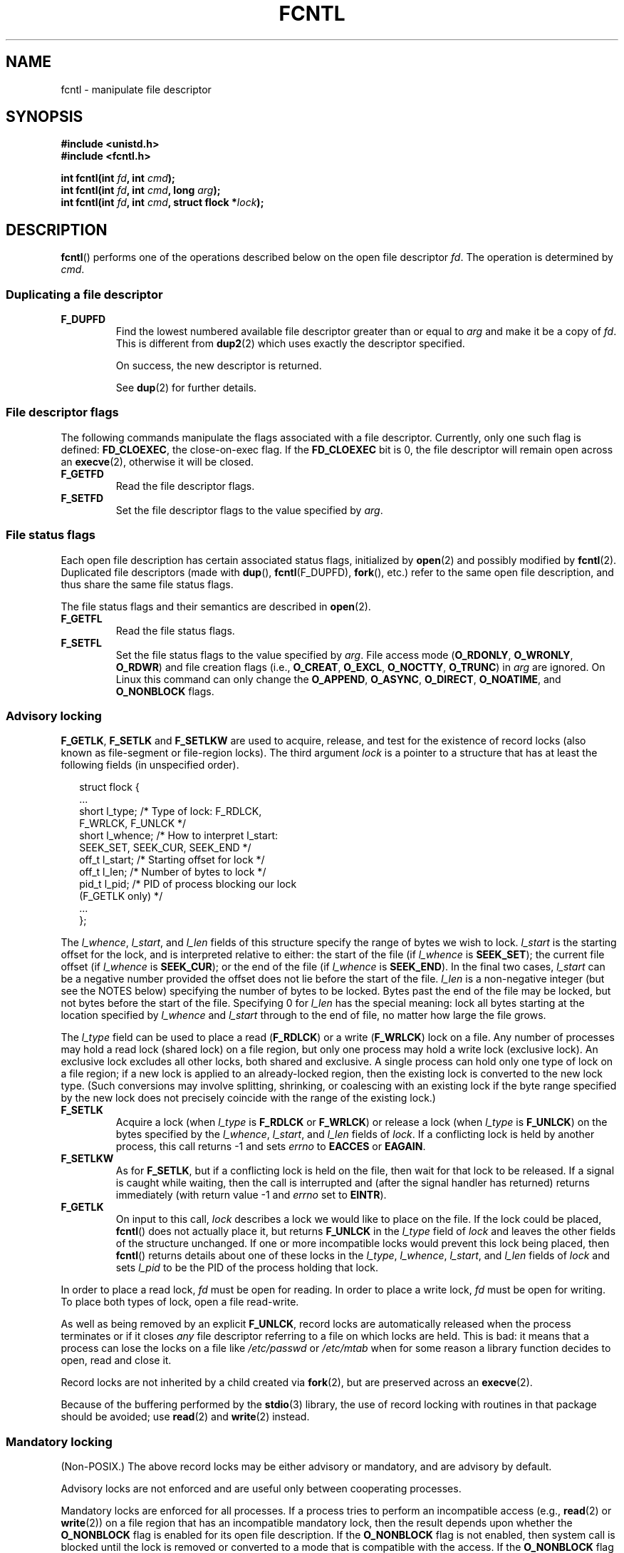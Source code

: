 '\" t
.\" Hey Emacs! This file is -*- nroff -*- source.
.\"
.\" This manpage is Copyright (C) 1992 Drew Eckhardt;
.\"                 and Copyright (C) 1993 Michael Haardt, Ian Jackson;
.\"                 and Copyright (C) 1998 Jamie Lokier;
.\"                 and Copyright (C) 2002 Michael Kerrisk.
.\"
.\" Permission is granted to make and distribute verbatim copies of this
.\" manual provided the copyright notice and this permission notice are
.\" preserved on all copies.
.\"
.\" Permission is granted to copy and distribute modified versions of this
.\" manual under the conditions for verbatim copying, provided that the
.\" entire resulting derived work is distributed under the terms of a
.\" permission notice identical to this one.
.\" 
.\" Since the Linux kernel and libraries are constantly changing, this
.\" manual page may be incorrect or out-of-date.  The author(s) assume no
.\" responsibility for errors or omissions, or for damages resulting from
.\" the use of the information contained herein.  The author(s) may not
.\" have taken the same level of care in the production of this manual,
.\" which is licensed free of charge, as they might when working
.\" professionally.
.\" 
.\" Formatted or processed versions of this manual, if unaccompanied by
.\" the source, must acknowledge the copyright and authors of this work.
.\"
.\" Modified 1993-07-24 by Rik Faith <faith@cs.unc.edu>
.\" Modified 1995-09-26 by Andries Brouwer <aeb@cwi.nl>
.\" and again on 960413 and 980804 and 981223.
.\" Modified 1998-12-11 by Jamie Lokier <jamie@imbolc.ucc.ie>
.\" Applied correction by Christian Ehrhardt - aeb, 990712
.\" Modified 2002-04-23 by Michael Kerrisk <mtk-manpages@gmx.net>
.\"	Added note on F_SETFL and O_DIRECT
.\"	Complete rewrite + expansion of material on file locking
.\"	Incorporated description of F_NOTIFY, drawing on
.\"		Stephen Rothwell's notes in Documentation/dnotify.txt.
.\"	Added description of F_SETLEASE and F_GETLEASE
.\" Corrected and polished, aeb, 020527.
.\" Modified 2004-03-03 by Michael Kerrisk <mtk-manpages@gmx.net>
.\"     Modified description of file leases: fixed some errors of detail
.\"     Replaced the term "lease contestant" by "lease breaker"
.\" Modified, 27 May 2004, Michael Kerrisk <mtk-manpages@gmx.net>
.\"     Added notes on capability requirements
.\" Modified 2004-12-08, added O_NOATIME after note from Martin Pool
.\" 2004-12-10, mtk, noted F_GETOWN bug after suggestion from aeb. 
.\" 2005-04-08 Jamie Lokier <jamie@shareable.org>, mtk
.\"	Described behaviour of F_SETOWN/F_SETSIG in
.\"	multi-threaded processes, and generally cleaned
.\"	up the discussion of F_SETOWN.
.\" 2005-05-20, Johannes Nicolai <johannes.nicolai@hpi.uni-potsdam.de>, 
.\"	mtk: Noted F_SETOWN bug for socket file descriptor in Linux 2.4
.\"	and earlier.  Added text on permissions required to send signal.
.\"
.TH FCNTL 2 2005-05-20 "Linux 2.6.14" "Linux Programmer's Manual"
.SH NAME
fcntl \- manipulate file descriptor
.SH SYNOPSIS
.nf
.B #include <unistd.h>
.B #include <fcntl.h>
.sp
.BI "int fcntl(int " fd ", int " cmd );
.BI "int fcntl(int " fd ", int " cmd ", long " arg );
.BI "int fcntl(int " fd ", int " cmd ", struct flock *" lock );
.fi
.SH DESCRIPTION
.BR fcntl ()
performs one of the operations described below on the open file descriptor
.IR fd .
The operation is determined by
.IR cmd .
.P
.SS "Duplicating a file descriptor"
.TP
.B F_DUPFD
Find the lowest numbered available file descriptor
greater than or equal to
.I arg
and make it be a copy of
.IR fd .
This is different from
.BR dup2 (2)
which uses exactly the descriptor specified.
.sp
On success, the new descriptor is returned.
.sp
See
.BR dup (2)
for further details.
.P
.SS "File descriptor flags"
The following commands manipulate the flags associated with
a file descriptor.  
Currently, only one such flag is defined:
.BR FD_CLOEXEC ,
the close-on-exec flag.
If the
.B FD_CLOEXEC
bit is 0, the file descriptor will remain open across an
.BR execve (2),
otherwise it will be closed.
.TP
.B F_GETFD
Read the file descriptor flags.
.TP
.B F_SETFD
Set the file descriptor flags to the value specified by
.IR arg .
.P
.SS "File status flags"
Each open file description has certain associated status flags,
initialized by
.BR open (2)
.\" or
.\" .BR creat (2),
and possibly modified by
.BR fcntl (2).
Duplicated file descriptors 
(made with
.BR dup (),
.BR fcntl (F_DUPFD),
.BR fork (),
etc.) refer to the same open file description, and thus
share the same file status flags.
.sp
The file status flags and their semantics are described in
.BR open (2).
.TP
.B F_GETFL
Read the file status flags.
.TP
.B F_SETFL
Set the file status flags to the value specified by
.IR arg .
File access mode 
.RB ( O_RDONLY ", " O_WRONLY ", " O_RDWR )
and file creation flags
(i.e.,
.BR O_CREAT ", " O_EXCL ", " O_NOCTTY ", " O_TRUNC )
in
.I arg
are ignored.
On Linux this command can only change the
.BR O_APPEND , 
.BR O_ASYNC ,
.BR O_DIRECT ,
.BR O_NOATIME ,
and 
.BR O_NONBLOCK 
flags.
.\" FIXME According to POSIX.1-2001, O_SYNC should also be modifiable
.\" via fcntl(2), but currently Linux does not permit this
.\" See http://bugzilla.kernel.org/show_bug.cgi?id=5994
.P
.SS "Advisory locking"
.BR F_GETLK ", " F_SETLK " and " F_SETLKW
are used to acquire, release, and test for the existence of record
locks (also known as file-segment or file-region locks).
The third argument
.I lock
is a pointer to a structure that has at least the following fields
(in unspecified order).
.in +2n
.nf
.sp
struct flock {
    ...
    short l_type;    /* Type of lock: F_RDLCK,
                        F_WRLCK, F_UNLCK */
    short l_whence;  /* How to interpret l_start:
                        SEEK_SET, SEEK_CUR, SEEK_END */
    off_t l_start;   /* Starting offset for lock */
    off_t l_len;     /* Number of bytes to lock */
    pid_t l_pid;     /* PID of process blocking our lock
                        (F_GETLK only) */
    ...
};
.fi
.in -2n
.P
The
.IR l_whence ", " l_start ", and " l_len
fields of this structure specify the range of bytes we wish to lock.
.I l_start
is the starting offset for the lock, and is interpreted
relative to either:
the start of the file (if
.I l_whence
is
.BR SEEK_SET );
the current file offset (if
.I l_whence
is
.BR SEEK_CUR );
or the end of the file (if
.I l_whence
is
.BR SEEK_END ).
In the final two cases,
.I l_start
can be a negative number provided the
offset does not lie before the start of the file.
.I l_len
is a non-negative integer (but see the NOTES below) specifying
the number of bytes to be locked.
Bytes past the end of the file may be locked,
but not bytes before the start of the file.
Specifying 0 for
.I l_len
has the special meaning: lock all bytes starting at the
location specified by
.IR l_whence " and " l_start
through to the end of file, no matter how large the file grows.
.P
The
.I l_type
field can be used to place a read
.RB ( F_RDLCK )
or a write
.RB ( F_WRLCK )
lock on a file.
Any number of processes may hold a read lock (shared lock)
on a file region, but only one process may hold a write lock
(exclusive lock). An exclusive lock excludes all other locks,
both shared and exclusive.
A single process can hold only one type of lock on a file region;
if a new lock is applied to an already-locked region,
then the existing lock is converted to the new lock type.
(Such conversions may involve splitting, shrinking, or coalescing with
an existing lock if the byte range specified by the new lock does not
precisely coincide with the range of the existing lock.)
.TP
.B F_SETLK
Acquire a lock (when
.I l_type
is
.B F_RDLCK
or
.BR F_WRLCK )
or release a lock (when
.I l_type
is
.BR F_UNLCK )
on the bytes specified by the
.IR l_whence ", " l_start ", and " l_len
fields of
.IR lock .
If a conflicting lock is held by another process,
this call returns \-1 and sets
.I errno
to
.B EACCES
or
.BR EAGAIN .
.TP
.B F_SETLKW
As for
.BR F_SETLK ,
but if a conflicting lock is held on the file, then wait for that
lock to be released.
If a signal is caught while waiting, then the call is interrupted
and (after the signal handler has returned)
returns immediately (with return value \-1 and
.I errno
set to
.BR EINTR ).
.TP
.B F_GETLK
On input to this call,
.I lock
describes a lock we would like to place on the file.
If the lock could be placed,
.BR fcntl ()
does not actually place it, but returns
.B F_UNLCK
in the
.I l_type
field of
.I lock
and leaves the other fields of the structure unchanged.
If one or more incompatible locks would prevent
this lock being placed, then
.BR fcntl ()
returns details about one of these locks in the
.IR l_type ", " l_whence ", " l_start ", and " l_len
fields of
.I lock
and sets
.I l_pid
to be the PID of the process holding that lock.
.P
In order to place a read lock,
.I fd
must be open for reading.
In order to place a write lock,
.I fd
must be open for writing.
To place both types of lock, open a file read-write.
.P
As well as being removed by an explicit
.BR F_UNLCK ,
record locks are automatically released when the process
terminates or if it closes
.I any
file descriptor referring to a file on which locks are held.
.\" (Additional file descriptors referring to the same file
.\" may have been obtained by calls to
.\" .BR open "(2), " dup "(2), " dup2 "(2), or " fcntl (2).)
This is bad: it means that a process can lose the locks on
a file like
.I /etc/passwd
or
.I /etc/mtab
when for some reason a library function decides to open, read
and close it.
.P
Record locks are not inherited by a child created via
.BR fork (2),
but are preserved across an
.BR execve (2).
.P
Because of the buffering performed by the
.BR stdio (3)
library, the use of record locking with routines in that package
should be avoided; use
.BR read (2)
and 
.BR write (2)
instead.
.P
.SS "Mandatory locking"
(Non-POSIX.)
The above record locks may be either advisory or mandatory,
and are advisory by default.

Advisory locks are not enforced and are useful only between
cooperating processes. 

Mandatory locks are enforced for all processes.  
If a process tries to perform an incompatible access (e.g.,
.BR read (2)
or
.BR write (2))
on a file region that has an incompatible mandatory lock,
then the result depends upon whether the
.B O_NONBLOCK
flag is enabled for its open file description.
If the 
.B O_NONBLOCK
flag is not enabled, then
system call is blocked until the lock is removed
or converted to a mode that is compatible with the access.
If the 
.B O_NONBLOCK 
flag is enabled, then the system call fails with the error
.BR EAGAIN 
or
.BR EWOULDBLOCK.

To make use of mandatory locks, mandatory locking must be enabled
both on the file system that contains the file to be locked, 
and on the file itself.
Mandatory locking is enabled on a file system
using the "\-o mand" option to
.BR mount (8),
or the 
.B MS_MANDLOCK
flag for 
.BR mount (2).
Mandatory locking is enabled on a file by disabling
group execute permission on the file and enabling the set-group-ID
permission bit (see
.BR chmod (1)
and 
.BR chmod (2)).
.P
.SS "Managing signals"
.BR F_GETOWN ", " F_SETOWN ", " F_GETSIG " and " F_SETSIG
are used to manage I/O availability signals:
.TP
.B F_GETOWN
Get the process ID or process group currently receiving SIGIO
and SIGURG signals for events on file descriptor
.IR fd .
Process IDs are returned as positive values;
process group IDs are returned as negative values (but see BUGS below).
.TP
.B F_SETOWN
Set the process ID or process group ID that will receive SIGIO
and SIGURG signals for events on file descriptor
.IR fd .
A process ID is specified as a positive value;
a process group ID is specified as a negative value.
Most commonly, the calling process specifies itself as the owner
(that is,
.I arg
is specified as
.BR getpid ()).

.\" From glibc.info:
If you set the
.B O_ASYNC
status flag on a file descriptor (either by providing this flag with the
.BR open (2)
.\" FIXME The statement that O_ASYNC can be used in open() does not 
.\" match reality; setting O_ASYNC via open() does not seem to be 
.\" effective.
.\" See http://bugzilla.kernel.org/show_bug.cgi?id=5993
call, or by using the
.B F_SETFL
command of
.BR fcntl ()),
a SIGIO signal is sent whenever input or output becomes possible
on that file descriptor.
.B F_SETSIG
can be used to obtain delivery of a signal other than SIGIO.
If this permission check fails, then the signal is
silently discarded.

Sending a signal to the owner process (group) specified by
.B F_SETOWN
is subject to the same permissions checks as are described for
.BR kill (2),
where the sending process is the one that employs
.BR F_SETOWN 
(but see BUGS below).
.sp
If the file descriptor
.I fd
refers to a socket,
.B F_SETOWN
also selects
the recipient of SIGURG signals that are delivered when out-of-band
data arrives on that socket.  (SIGURG is sent in any situation where
.BR select (2)
would report the socket as having an "exceptional condition".)
.\" The following appears to be rubbish.  It doesn't seem to
.\" be true according to the kernel source, and I can write 
.\" a program that gets a terminal-generated SIGIO even though
.\" it is not the foreground process group of the terminal.
.\" -- MTK, 8 Apr 05
.\" 
.\" If the file descriptor
.\" .I fd
.\" refers to a terminal device, then SIGIO
.\" signals are sent to the foreground process group of the terminal.

If a non-zero value is given to
.B F_SETSIG
in a multi-threaded process running with a threading library
that supports thread groups (e.g., NPTL),
then a positive value given to 
.B F_SETOWN
has a different meaning:
.\" The relevant place in the (2.6) kernel source is the 
.\" 'switch' in fs/fcntl.c::send_sigio_to_task() -- MTK, Apr 2005
instead of being a process ID identifying a whole process,
it is a thread ID identifying a specific thread within a process.
Consequently, it may be necessary to pass
.B F_SETOWN
the result of
.BR gettid ()
instead of
.BR getpid ()
to get sensible results when
.B F_SETSIG
is used.
(In current Linux threading implementations,
a main thread's thread ID is the same as its process ID.
This means that a single-threaded program can equally use
.BR gettid ()
or
.BR getpid ()
in this scenario.)
Note, however, that the statements in this paragraph do not apply
to the SIGURG signal generated for out-of-band data on a socket:
this signal is always sent to either a process or a process group,
depending on the value given to
.BR F_SETOWN .
.\" send_sigurg()/send_sigurg_to_task() bypasses 
.\" kill_fasync()/send_sigio()/send_sigio_to_task()
.\" to directly call send_group_sig_info() 
.\"	-- MTK, Apr 2005 (kernel 2.6.11)
Note also that Linux imposes a limit on the
number of real-time signals that may be queued to a
process (see
.BR getrlimit (2)
and
.BR signal (7))
and if this limit is reached, then the kernel reverts to 
delivering SIGIO, and this signal is delivered to the entire
process rather than to a specific thread.
.\" See fs/fcntl.c::send_sigio_to_task() (2.4/2.6) sources -- MTK, Apr 05
.TP
.B F_GETSIG
Get the signal sent when input or output becomes possible.  A value of
zero means SIGIO is sent.  Any other value (including SIGIO) is the
signal sent instead, and in this case additional info is available to
the signal handler if installed with SA_SIGINFO.
.TP
.B F_SETSIG
Sets the signal sent when input or output becomes possible.  A value of
zero means to send the default SIGIO signal.  Any other value (including
SIGIO) is the signal to send instead, and in this case additional info
is available to the signal handler if installed with SA_SIGINFO.
.sp
Additionally, passing a non-zero value to
.B F_SETSIG
changes the signal recipient from a whole process to a specific thread
within a process.
See the description of
.B F_SETOWN 
for more details.
.sp
By using
.B F_SETSIG
with a non-zero value, and setting SA_SIGINFO for the
signal handler (see
.BR sigaction (2)),
extra information about I/O events is passed to
the handler in a
.I siginfo_t
structure.
If the
.I si_code
field indicates the source is SI_SIGIO, the
.I si_fd
field gives the file descriptor associated with the event.  Otherwise,
there is no indication which file descriptors are pending, and you
should use the usual mechanisms
.RB ( select (2),
.BR poll (2),
.BR read (2)
with
.B O_NONBLOCK
set etc.) to determine which file descriptors are available for I/O.
.sp
By selecting a POSIX.1b real time signal (value >= SIGRTMIN), multiple
I/O events may be queued using the same signal numbers.  (Queuing is
dependent on available memory).  Extra information is available
if SA_SIGINFO is set for the signal handler, as above.
.PP
Using these mechanisms, a program can implement fully asynchronous I/O
without using
.BR select (2)
or
.BR poll (2)
most of the time.
.PP
The use of
.BR O_ASYNC ,
.BR F_GETOWN ,
.B F_SETOWN
is specific to BSD and Linux.
.B F_GETSIG
and
.B F_SETSIG
are Linux-specific.  POSIX has asynchronous I/O and the
.I aio_sigevent
structure to achieve similar things; these are also available
in Linux as part of the GNU C Library (Glibc).
.P
.SS Leases
.B F_SETLEASE
and
.B F_GETLEASE
(Linux 2.4 onwards) are used (respectively) to establish and
retrieve the current setting of the calling process's lease on
the file referred to by
.IR fd .
A file lease provides a mechanism whereby the process holding
the lease (the "lease holder") is notified (via delivery of a signal)
when a process (the "lease breaker") tries to
.BR open (2)
or
.BR truncate (2)
that file.
.TP
.B F_SETLEASE
Set or remove a file lease according to which of the following
values is specified in the integer
.IR arg :

.RS
.TP
.B F_RDLCK
Take out a read lease.
This will cause the calling process to be notified when
the file is opened for writing or is truncated.
.\" The following became true in kernel 2.6.10:
.\" See the man-pages-2.09 Changelog for further info.
A read lease can only be placed on a file descriptor that 
is opened read-only.
.TP
.B F_WRLCK
Take out a write lease.
This will cause the caller to be notified when 
the file is opened for reading or writing or is truncated.
A write lease may be placed on a file only if no other process
currently has the file open.
.TP
.B F_UNLCK
Remove our lease from the file.
.RE
.P
A process may hold only one type of lease on a file.
.P
Leases may only be taken out on regular files.
An unprivileged process may only take out a lease on a file whose
UID matches the file system UID of the process.
A process with the
.B CAP_LEASE
capability may take out leases on arbitrary files.
.TP
.B F_GETLEASE
Indicates what type of lease we hold on the file
referred to by
.I fd
by returning either
.BR F_RDLCK ", " F_WRLCK ", or " F_UNLCK,
indicating, respectively, that the calling process holds a
read, a write, or no lease on the file.
(The third argument to
.BR fcntl ()
is omitted.)
.PP
When a process (the "lease breaker") performs an
.BR open ()
or
.BR truncate ()
that conflicts with a lease established via
.BR F_SETLEASE ,
the system call is blocked by the kernel and
the kernel notifies the lease holder by sending it a signal
(SIGIO by default).
The lease holder should respond to receipt of this signal by doing
whatever cleanup is required in preparation for the file to be
accessed by another process (e.g., flushing cached buffers) and
then either remove or downgrade its lease.
A lease is removed by performing an
.B F_SETLEASE
command specifying
.I arg
as
.BR F_UNLCK .
If we currently hold a write lease on the file,
and the lease breaker is opening the file for reading,
then it is sufficient to downgrade the lease to a read lease.
This is done by performing an
.B F_SETLEASE
command specifying
.I arg
as
.BR F_RDLCK .

If the lease holder fails to downgrade or remove the lease within
the number of seconds specified in
.I /proc/sys/fs/lease-break-time
then the kernel forcibly removes or downgrades the lease holder's lease.

Once the lease has been voluntarily or forcibly removed or downgraded,
and assuming the lease breaker has not unblocked its system call,
the kernel permits the lease breaker's system call to proceed.

If the lease breaker's blocked
.BR open () 
or 
.BR truncate ()
is interrupted by a signal handler, 
then the system call fails with the error 
.BR EINTR , 
but the other steps still occur as described above.
If the lease breaker is killed by a signal while blocked in 
.BR open () 
or 
.BR truncate (),
then the other steps still occur as described above.
If the lease breaker specifies the 
.B O_NONBLOCK 
flag when calling 
.BR open (),
then the call immediately fails with the error 
.BR EWOULDBLOCK , 
but the other steps still occur as described above.

The default signal used to notify the lease holder is SIGIO,
but this can be changed using the
.B F_SETSIG
command to
.BR fcntl ().
If a
.B F_SETSIG
command is performed (even one specifying SIGIO), and the signal
handler is established using SA_SIGINFO, then the handler will
receive a
.I siginfo_t
structure as its second argument, and the
.I si_fd
field of this argument will hold the descriptor of the leased file
that has been accessed by another process.
(This is useful if the caller holds leases against multiple files).
.P
.SS "File and directory change notification (dnotify)"
.TP
.B F_NOTIFY
(Linux 2.4 onwards)
Provide notification when the directory referred to by
.I fd
or any of the files that it contains is changed.
The events to be notified are specified in
.IR arg ,
which is a bit mask specified by ORing together zero or more of
the following bits:

.TS
l l
----
lB l.
Bit	Description (event in directory)
DN_ACCESS	A file was accessed (read, pread, readv)
DN_MODIFY	A file was modified (write, pwrite,
	writev, truncate, ftruncate)
DN_CREATE	A file was created (open, creat, mknod,
	mkdir, link, symlink, rename)
DN_DELETE	A file was unlinked (unlink, rename to
	another directory, rmdir)
DN_RENAME	A file was renamed within this
	directory (rename)
DN_ATTRIB	The attributes of a file were changed
	(chown, chmod, utime[s])
.TE
.sp
(In order to obtain these definitions, the _GNU_SOURCE feature test macro 
must be defined.)
.sp
Directory notifications are normally "one-shot", and the application
must re-register to receive further notifications.
Alternatively, if
.B DN_MULTISHOT
is included in
.IR arg ,
then notification will remain in effect until explicitly removed.

.\" The following does seem a poor API-design choice...
A series of
.B F_NOTIFY
requests is cumulative, with the events in
.I arg
being added to the set already monitored.
To disable notification of all events, make an
.B F_NOTIFY
call specifying
.I arg
as 0.
.sp
Notification occurs via delivery of a signal.
The default signal is SIGIO, but this can be changed using the
.B F_SETSIG
command to
.BR fcntl ().
In the latter case, the signal handler receives a
.I siginfo_t
structure as its second argument (if the handler was
established using SA_SIGINFO) and the
.I si_fd
field of this structure contains the file descriptor which
generated the notification (useful when establishing notification
on multiple directories).
.sp
Especially when using
.BR DN_MULTISHOT ,
a POSIX.1b real time signal should be used for notification,
so that multiple notifications can be queued.

.B NOTE:
New applications should consider using the
.I inotify 
interface (available since kernel 2.6.13),
which provides a superior interface for obtaining notifications of 
file system events.  See 
.BR inotify (7).
.SH "RETURN VALUE"
For a successful call, the return value depends on the operation:
.TP 0.9i
.B F_DUPFD
The new descriptor.
.TP
.B F_GETFD
Value of flags.
.TP
.B F_GETFL
Value of flags.
.TP
.B F_GETOWN
Value of descriptor owner.
.TP
.B F_GETSIG
Value of signal sent when read or write becomes possible, or zero
for traditional SIGIO behaviour.
.TP
All other commands
Zero.
.PP
On error, \-1 is returned, and
.I errno
is set appropriately.
.SH ERRORS
.TP
.BR EACCES " or " EAGAIN
Operation is prohibited by locks held by other processes.
.TP
.B EAGAIN
The operation is prohibited because the file has been memory-mapped by
another process.
.TP
.B EBADF
.I fd
is not an open file descriptor, or the command was
.B F_SETLK
or
.B F_SETLKW
and the file descriptor open mode doesn't match with the
type of lock requested.
.TP
.B EDEADLK
It was detected that the specified
.B F_SETLKW
command would cause a deadlock.
.TP
.B EFAULT
.I lock
is outside your accessible address space.
.TP
.B EINTR
For
.BR F_SETLKW ,
the command was interrupted by a signal.
For
.BR F_GETLK " and " F_SETLK ,
the command was interrupted by a signal before the lock was checked or
acquired.  Most likely when locking a remote file (e.g. locking over
NFS), but can sometimes happen locally.
.TP
.B EINVAL
For
.BR F_DUPFD ,
.I arg
is negative or is greater than the maximum allowable value.  For
.BR F_SETSIG ,
.I arg
is not an allowable signal number.
.TP
.B EMFILE
For
.BR F_DUPFD ,
the process already has the maximum number of file descriptors open.
.TP
.B ENOLCK
Too many segment locks open, lock table is full, or a remote locking
protocol failed (e.g. locking over NFS).
.TP
.B EPERM
Attempted to clear the
.B O_APPEND
flag on a file that has the append-only attribute set.
.SH NOTES
The errors returned by
.BR dup2 ()
are different from those returned by
.BR F_DUPFD .

Since kernel 2.0, there is no interaction between the types of lock
placed by
.BR flock (2)
and
.BR fcntl (2).

POSIX.1-2001 allows
.I l_len
to be negative. (And if it is, the interval described by the lock
covers bytes
.IR l_start + l_len
up to and including
.IR l_start \-1.)
This is supported by Linux since Linux 2.4.21 and 2.5.49.

Several systems have more fields in
.I "struct flock"
such as e.g.
.IR l_sysid .
Clearly,
.I l_pid
alone is not going to be very useful if the process holding the lock
may live on a different machine.
.SH BUGS
A limitation of the Linux system call conventions on some
architectures (notably x86) means that if a (negative)
process group ID to be returned by
.B F_GETOWN
falls in the range \-1 to \-4095, then the return value is wrongly
interpreted by glibc as an error in the system call;
.\" glibc source: sysdeps/unix/sysv/linux/i386/sysdep.h
that is, the return value of
.BR fcntl ()
will be \-1, and
.I errno
will contain the (positive) process group ID.
.\" FIXME Dec 04: some limited testing on alpha and ia64 seems to
.\" indicate that ANY negative PGID value will cause F_GETOWN
.\" to misinterpret the return as an error. Some other architectures
.\" seem to have the same range check as x86.  Must document
.\" the reality on other architectures -- MTK

In Linux 2.4 and earlier, there is bug that can occur
when an unprivileged process uses
.B F_SETOWN
to specify the owner
of a socket file descriptor 
as a process (group) other than the caller.
In this case,
.BR fcntl ()
can return \-1 with
.I errno
set to
.BR EPERM ,
even when the owner process (group) is one that the caller
has permission to send signals to.
Despite this error return, the file descriptor owner is set,
and signals will be sent to the owner.
.SH "CONFORMING TO"
SVr4, 4.3BSD, POSIX.1-2001.  
Only the operations F_DUPFD,
F_GETFD, F_SETFD, F_GETFL, F_SETFL, F_GETLK, F_SETLK, F_SETLKW, 
F_GETOWN, and F_SETOWN are specified in POSIX.1.

F_GETSIG, F_SETSIG, F_NOTIFY, F_GETLEASE, and F_SETLEASE
are Linux specific.
(Define the _GNU_SOURCE macro to obtain these definitions.)
.\" .PP
.\" SVr4 documents additional EIO, ENOLINK and EOVERFLOW error conditions.
.SH "SEE ALSO"
.BR dup2 (2),
.BR flock (2),
.BR open (2),
.BR socket (2),
.BR lockf (3),
.BR capabilities (7),
.BR feature_test_macros (7)
.P
See also locks.txt, mandatory.txt, and dnotify.txt in
/usr/src/linux/Documentation.
